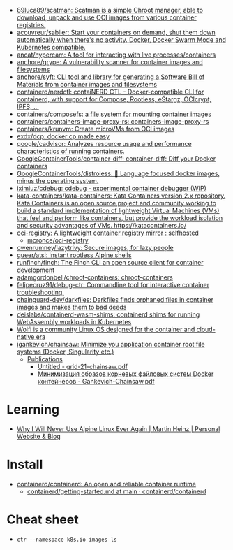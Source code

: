 - [[https://github.com/89luca89/scatman][89luca89/scatman: Scatman is a simple Chroot manager, able to download, unpack and use OCI images from various container registries.]]
- [[https://github.com/acouvreur/sablier][acouvreur/sablier: Start your containers on demand, shut them down automatically when there's no activity. Docker, Docker Swarm Mode and Kubernetes compatible.]]
- [[https://github.com/ancat/hypercam][ancat/hypercam: A tool for interacting with live processes/containers]]
- [[https://github.com/anchore/grype][anchore/grype: A vulnerability scanner for container images and filesystems]]
- [[https://github.com/anchore/syft][anchore/syft: CLI tool and library for generating a Software Bill of Materials from container images and filesystems]]
- [[https://github.com/containerd/nerdctl][containerd/nerdctl: contaiNERD CTL - Docker-compatible CLI for containerd, with support for Compose, Rootless, eStargz, OCIcrypt, IPFS, ...]]
- [[https://github.com/containers/composefs][containers/composefs: a file system for mounting container images]]
- [[https://github.com/containers/containers-image-proxy-rs][containers/containers-image-proxy-rs: containers-image-proxy-rs]]
- [[https://github.com/containers/krunvm][containers/krunvm: Create microVMs from OCI images]]
- [[https://github.com/exdx/dcp][exdx/dcp: docker cp made easy]]
- [[https://github.com/google/cadvisor][google/cadvisor: Analyzes resource usage and performance characteristics of running containers.]]
- [[https://github.com/GoogleContainerTools/container-diff][GoogleContainerTools/container-diff: container-diff: Diff your Docker containers]]
- [[https://github.com/GoogleContainerTools/distroless][GoogleContainerTools/distroless: 🥑 Language focused docker images, minus the operating system.]]
- [[https://github.com/iximiuz/cdebug][iximiuz/cdebug: cdebug - experimental container debugger (WIP)]]
- [[https://github.com/kata-containers/kata-containers][kata-containers/kata-containers: Kata Containers version 2.x repository. Kata Containers is an open source project and community working to build a standard implementation of lightweight Virtual Machines (VMs) that feel and perform like containers, but provide the workload isolation and security advantages of VMs. https://katacontainers.io/]]
- [[https://old.reddit.com/r/selfhosted/comments/yn3do0/ociregistry_a_lightweight_container_registry/][oci-registry: A lightweight container registry mirror : selfhosted]]
  - [[https://github.com/mcronce/oci-registry][mcronce/oci-registry]]
- [[https://github.com/owenrumney/lazytrivy][owenrumney/lazytrivy: Secure images, for lazy people]]
- [[https://github.com/queer/atsi][queer/atsi: instant rootless Alpine shells]]
- [[https://github.com/runfinch/finch][runfinch/finch: The Finch CLI an open source client for container development]]
- [[https://github.com/adamgordonbell/chroot-containers][adamgordonbell/chroot-containers: chroot-containers]]
- [[https://github.com/felipecruz91/debug-ctr][felipecruz91/debug-ctr: Commandline tool for interactive container troubleshooting.]]
- [[https://github.com/chainguard-dev/darkfiles][chainguard-dev/darkfiles: Darkfiles finds orphaned files in container images and makes them to bad deeds]]
- [[https://github.com/deislabs/containerd-wasm-shims][deislabs/containerd-wasm-shims: containerd shims for running WebAssembly workloads in Kubernetes]]
- [[https://github.com/wolfi-dev/][Wolfi is a community Linux OS designed for the container and cloud-native era]]
- [[https://github.com/igankevich/chainsaw][igankevich/chainsaw: Minimize you application container root file systems (Docker, Singularity etc.)]]
  - [[https://igankevich.com/][Publications]]
    - [[https://igankevich.com/full-text/grid-21-chainsaw.pdf][Untitled - grid-21-chainsaw.pdf]]
    - [[https://indico.jinr.ru/event/1086/contributions/13311/attachments/10580/17291/Gankevich-Chainsaw.pdf][Минимизация образов корневых файловых систем Docker контейнеров - Gankevich-Chainsaw.pdf]]

* Learning
- [[https://martinheinz.dev/blog/92][Why I Will Never Use Alpine Linux Ever Again | Martin Heinz | Personal Website & Blog]]

* Install
- [[https://github.com/containerd/containerd][containerd/containerd: An open and reliable container runtime]]
  - [[https://github.com/containerd/containerd/blob/main/docs/getting-started.md][containerd/getting-started.md at main · containerd/containerd]]

* Cheat sheet

-
  : ctr --namespace k8s.io images ls
